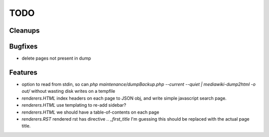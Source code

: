 TODO
====


Cleanups
--------


Bugfixes
--------

* delete pages not present in dump


Features
--------

* option to read from stdin, so can `php maintenance/dumpBackup.php --current --quiet | mediawiki-dump2html -o out/`
  without wasting disk writes on a tempfile

* `renderers.HTML`
  index headers on each page to JSON obj, and write simple javascript search page.

* `renderers.HTML`
  use templating to re-add sidebar?

* `renderers.HTML`
  we should have a table-of-contents on each page

* `renderers.RST`
  rendered rst has directive `.. _first_title`
  I'm guessing this should be replaced with the actual page title.

